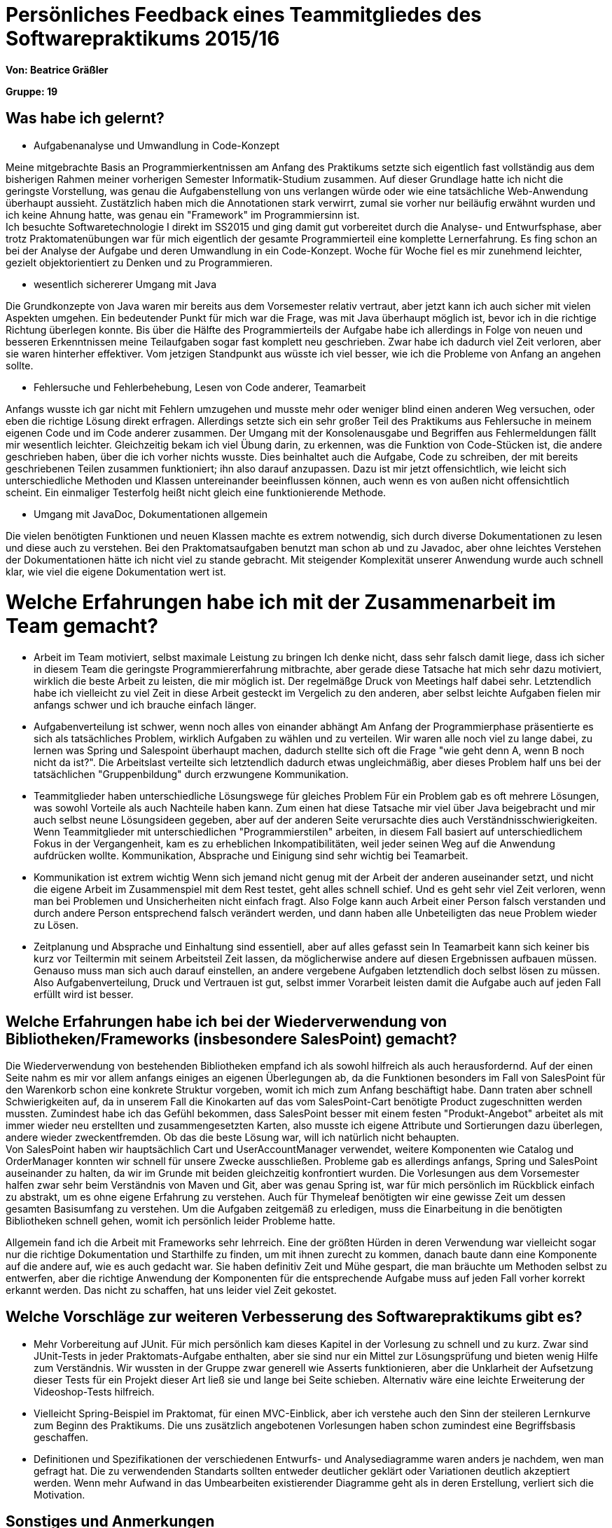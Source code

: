 ﻿= Persönliches Feedback eines Teammitgliedes des Softwarepraktikums 2015/16

**Von: Beatrice Gräßler**

**Gruppe: 19**

== Was habe ich gelernt?
* Aufgabenanalyse und Umwandlung in Code-Konzept

Meine mitgebrachte Basis an Programmierkentnissen am Anfang des Praktikums setzte sich eigentlich fast vollständig aus dem bisherigen Rahmen meiner vorherigen Semester Informatik-Studium zusammen. Auf dieser Grundlage hatte ich nicht die geringste Vorstellung, was genau die Aufgabenstellung von uns verlangen würde oder wie eine tatsächliche Web-Anwendung überhaupt aussieht. Zustätzlich haben mich die Annotationen stark verwirrt, zumal sie vorher nur beiläufig erwähnt wurden und ich keine Ahnung hatte, was genau ein "Framework" im Programmiersinn ist. +
Ich besuchte Softwaretechnologie I direkt im SS2015 und ging damit gut vorbereitet durch die Analyse- und Entwurfsphase, aber trotz Praktomatenübungen war für mich eigentlich der gesamte Programmierteil eine komplette Lernerfahrung. Es fing schon an bei der Analyse der Aufgabe und deren Umwandlung in ein Code-Konzept. Woche für Woche fiel es mir zunehmend leichter, gezielt objektorientiert zu Denken und zu Programmieren.

* wesentlich sichererer Umgang mit Java

Die Grundkonzepte von Java waren mir bereits aus dem Vorsemester relativ vertraut, aber jetzt kann ich auch sicher mit vielen Aspekten umgehen. Ein bedeutender Punkt für mich war die Frage, was mit Java überhaupt möglich ist, bevor ich in die richtige Richtung überlegen konnte. Bis über die Hälfte des Programmierteils der Aufgabe habe ich allerdings in Folge von neuen und besseren Erkenntnissen meine Teilaufgaben sogar fast komplett neu geschrieben. Zwar habe ich dadurch viel Zeit verloren, aber sie waren hinterher effektiver. Vom jetzigen Standpunkt aus wüsste ich viel besser, wie ich die Probleme von Anfang an angehen sollte.

* Fehlersuche und Fehlerbehebung, Lesen von Code anderer, Teamarbeit

Anfangs wusste ich gar nicht mit Fehlern umzugehen und musste mehr oder weniger blind einen anderen Weg versuchen, oder eben die richtige Lösung direkt erfragen. Allerdings setzte sich ein sehr großer Teil des Praktikums aus Fehlersuche in meinem eigenen Code und im Code anderer zusammen. Der Umgang mit der Konsolenausgabe und Begriffen aus Fehlermeldungen fällt mir wesentlich leichter. Gleichzeitig bekam ich viel Übung darin, zu erkennen, was die Funktion von Code-Stücken ist, die andere geschrieben haben, über die ich vorher nichts wusste. Dies beinhaltet auch die Aufgabe, Code zu schreiben, der mit bereits geschriebenen Teilen zusammen funktioniert; ihn also darauf anzupassen.
Dazu ist mir jetzt offensichtlich, wie leicht sich unterschiedliche Methoden und Klassen untereinander beeinflussen können, auch wenn es von außen nicht offensichtlich scheint. Ein einmaliger Testerfolg heißt nicht gleich eine funktionierende Methode.

* Umgang mit JavaDoc, Dokumentationen allgemein

Die vielen benötigten Funktionen und neuen Klassen machte es extrem notwendig, sich durch diverse Dokumentationen zu lesen und diese auch zu verstehen. Bei den Praktomatsaufgaben benutzt man schon ab und zu Javadoc, aber ohne leichtes Verstehen der Dokumentationen hätte ich nicht viel zu stande gebracht. Mit steigender Komplexität unserer Anwendung wurde auch schnell klar, wie viel die eigene Dokumentation wert ist.

= Welche Erfahrungen habe ich mit der Zusammenarbeit im Team gemacht?
* Arbeit im Team motiviert, selbst maximale Leistung zu bringen
Ich denke nicht, dass sehr falsch damit liege, dass ich sicher in diesem Team die geringste Programmiererfahrung mitbrachte, aber gerade diese Tatsache hat mich sehr dazu motiviert, wirklich die beste Arbeit zu leisten, die mir möglich ist. Der regelmäßge Druck von Meetings half dabei sehr. Letztendlich habe ich vielleicht zu viel Zeit in diese Arbeit gesteckt im Vergelich zu den anderen, aber selbst leichte Aufgaben fielen mir anfangs schwer und ich brauche einfach länger.

* Aufgabenverteilung ist schwer, wenn noch alles von einander abhängt
Am Anfang der Programmierphase präsentierte es sich als tatsächliches Problem, wirklich Aufgaben zu wählen und zu verteilen. Wir waren alle noch viel zu lange dabei, zu lernen was Spring und Salespoint überhaupt machen, dadurch stellte sich oft die Frage "wie geht denn A, wenn B noch nicht da ist?". Die Arbeitslast verteilte sich letztendlich dadurch etwas ungleichmäßig, aber dieses Problem half uns bei der tatsächlichen "Gruppenbildung" durch erzwungene Kommunikation.

* Teammitglieder haben unterschiedliche Lösungswege für gleiches Problem
Für ein Problem gab es oft mehrere Lösungen, was sowohl Vorteile als auch Nachteile haben kann. Zum einen hat diese Tatsache mir viel über Java beigebracht und mir auch selbst neune Lösungsideen gegeben, aber auf der anderen Seite verursachte dies auch Verständnisschwierigkeiten. Wenn Teammitglieder mit unterschiedlichen "Programmierstilen" arbeiten, in diesem Fall basiert auf unterschiedlichem Fokus in der Vergangenheit, kam es zu erheblichen Inkompatibilitäten, weil jeder seinen Weg auf die Anwendung aufdrücken wollte. Kommunikation, Absprache und Einigung sind sehr wichtig bei Teamarbeit.

* Kommunikation ist extrem wichtig
Wenn sich jemand nicht genug mit der Arbeit der anderen auseinander setzt, und nicht die eigene Arbeit im Zusammenspiel mit dem Rest testet, geht alles schnell schief. Und es geht sehr viel Zeit verloren, wenn man bei Problemen und Unsicherheiten nicht einfach fragt. Also Folge kann auch Arbeit einer Person falsch verstanden und durch andere Person entsprechend falsch verändert werden, und dann haben alle Unbeteiligten das neue Problem wieder zu Lösen.

* Zeitplanung und Absprache und Einhaltung sind essentiell, aber auf alles gefasst sein
In Teamarbeit kann sich keiner bis kurz vor Teiltermin mit seinem Arbeitsteil Zeit lassen, da möglicherwise andere auf diesen Ergebnissen aufbauen müssen. Genauso muss man sich auch darauf einstellen, an andere vergebene Aufgaben letztendlich doch selbst lösen zu müssen. Also Aufgabenverteilung, Druck und Vertrauen ist gut, selbst immer Vorarbeit leisten damit die Aufgabe auch auf jeden Fall erfüllt wird ist besser.

== Welche Erfahrungen habe ich bei der Wiederverwendung von Bibliotheken/Frameworks (insbesondere SalesPoint) gemacht?

Die Wiederverwendung von bestehenden Bibliotheken empfand ich als sowohl hilfreich als auch herausfordernd. Auf der einen Seite nahm es mir vor allem anfangs einiges an eigenen Überlegungen ab, da die Funktionen besonders im Fall von SalesPoint für den Warenkorb schon eine konkrete Struktur vorgeben, womit ich mich zum Anfang beschäftigt habe. Dann traten aber schnell Schwierigkeiten auf, da in unserem Fall die Kinokarten auf das vom SalesPoint-Cart benötigte Product zugeschnitten werden mussten. Zumindest habe ich das Gefühl bekommen, dass SalesPoint besser mit einem festen "Produkt-Angebot" arbeitet als mit immer wieder neu erstellten und zusammengesetzten Karten, also musste ich eigene Attribute und Sortierungen dazu überlegen, andere wieder zweckentfremden. Ob das die beste Lösung war, will ich natürlich nicht behaupten. +
Von SalesPoint haben wir hauptsächlich Cart und UserAccountManager verwendet, weitere Komponenten wie Catalog und OrderManager konnten wir schnell für unsere Zwecke ausschließen. Probleme gab es allerdings anfangs, Spring und SalesPoint auseinander zu halten, da wir im Grunde mit beiden gleichzeitig konfrontiert wurden. Die Vorlesungen aus dem Vorsemester halfen zwar sehr beim Verständnis von Maven und Git, aber was genau Spring ist, war für mich persönlich im Rückblick einfach zu abstrakt, um es ohne eigene Erfahrung zu verstehen. Auch für Thymeleaf benötigten wir eine gewisse Zeit um dessen gesamten Basisumfang zu verstehen. Um die Aufgaben zeitgemäß zu erledigen, muss die Einarbeitung in die benötigten Bibliotheken schnell gehen, womit ich persönlich leider Probleme hatte.

Allgemein fand ich die Arbeit mit Frameworks sehr lehrreich. Eine der größten Hürden in deren Verwendung war vielleicht sogar nur die richtige Dokumentation und Starthilfe zu finden, um mit ihnen zurecht zu kommen, danach baute dann eine Komponente auf die andere auf, wie es auch gedacht war. Sie haben definitiv Zeit und Mühe gespart, die man bräuchte um Methoden selbst zu entwerfen, aber die richtige Anwendung der Komponenten für die entsprechende Aufgabe muss auf jeden Fall vorher korrekt erkannt werden. Das nicht zu schaffen, hat uns leider viel Zeit gekostet.

== Welche Vorschläge zur weiteren Verbesserung des Softwarepraktikums gibt es?
* Mehr Vorbereitung auf JUnit. Für mich persönlich kam dieses Kapitel in der Vorlesung zu schnell und zu kurz. Zwar sind JUnit-Tests in jeder Praktomats-Aufgabe enthalten, aber sie sind nur ein Mittel zur Lösungsprüfung und bieten wenig Hilfe zum Verständnis. Wir wussten in der Gruppe zwar generell wie Asserts funktionieren, aber die Unklarheit der Aufsetzung dieser Tests für ein Projekt dieser Art ließ sie und lange bei Seite schieben. Alternativ wäre eine leichte Erweiterung der Videoshop-Tests hilfreich.
* Vielleicht Spring-Beispiel im Praktomat, für einen MVC-Einblick, aber ich verstehe auch den Sinn der steileren Lernkurve zum Beginn des Praktikums. Die uns zusätzlich angebotenen Vorlesungen haben schon zumindest eine Begriffsbasis geschaffen.
* Definitionen und Spezifikationen der verschiedenen Entwurfs- und Analysediagramme waren anders je nachdem, wen man gefragt hat. Die zu verwendenden Standarts sollten entweder deutlicher geklärt oder Variationen deutlich akzeptiert werden. Wenn mehr Aufwand in das Umbearbeiten existierender Diagramme geht als in deren Erstellung, verliert sich die Motivation.

== Sonstiges und Anmerkungen
* Aufgabe war von Grund her gut an in Vorlesung und Übung gebrachten Programmieraufgaben angelehnt
* Praktomatsaufgaben als Vorraussetzung für das Praktikum zu nehmen halte ich für keine gute Idee, da dafür die Aufgaben dort erst optimiert werden müssten. Die Aufgabenstellungen zu vielen Aufgaben beinhalten nur einen Teil der prüfendenen JUnit-Abfragen, und als lernender Student verbringt man dann schnell zu viel Zeit herauszufinden, was der Test dann eigentlich für zusätzliche Klassen und Funktionen von einem will.